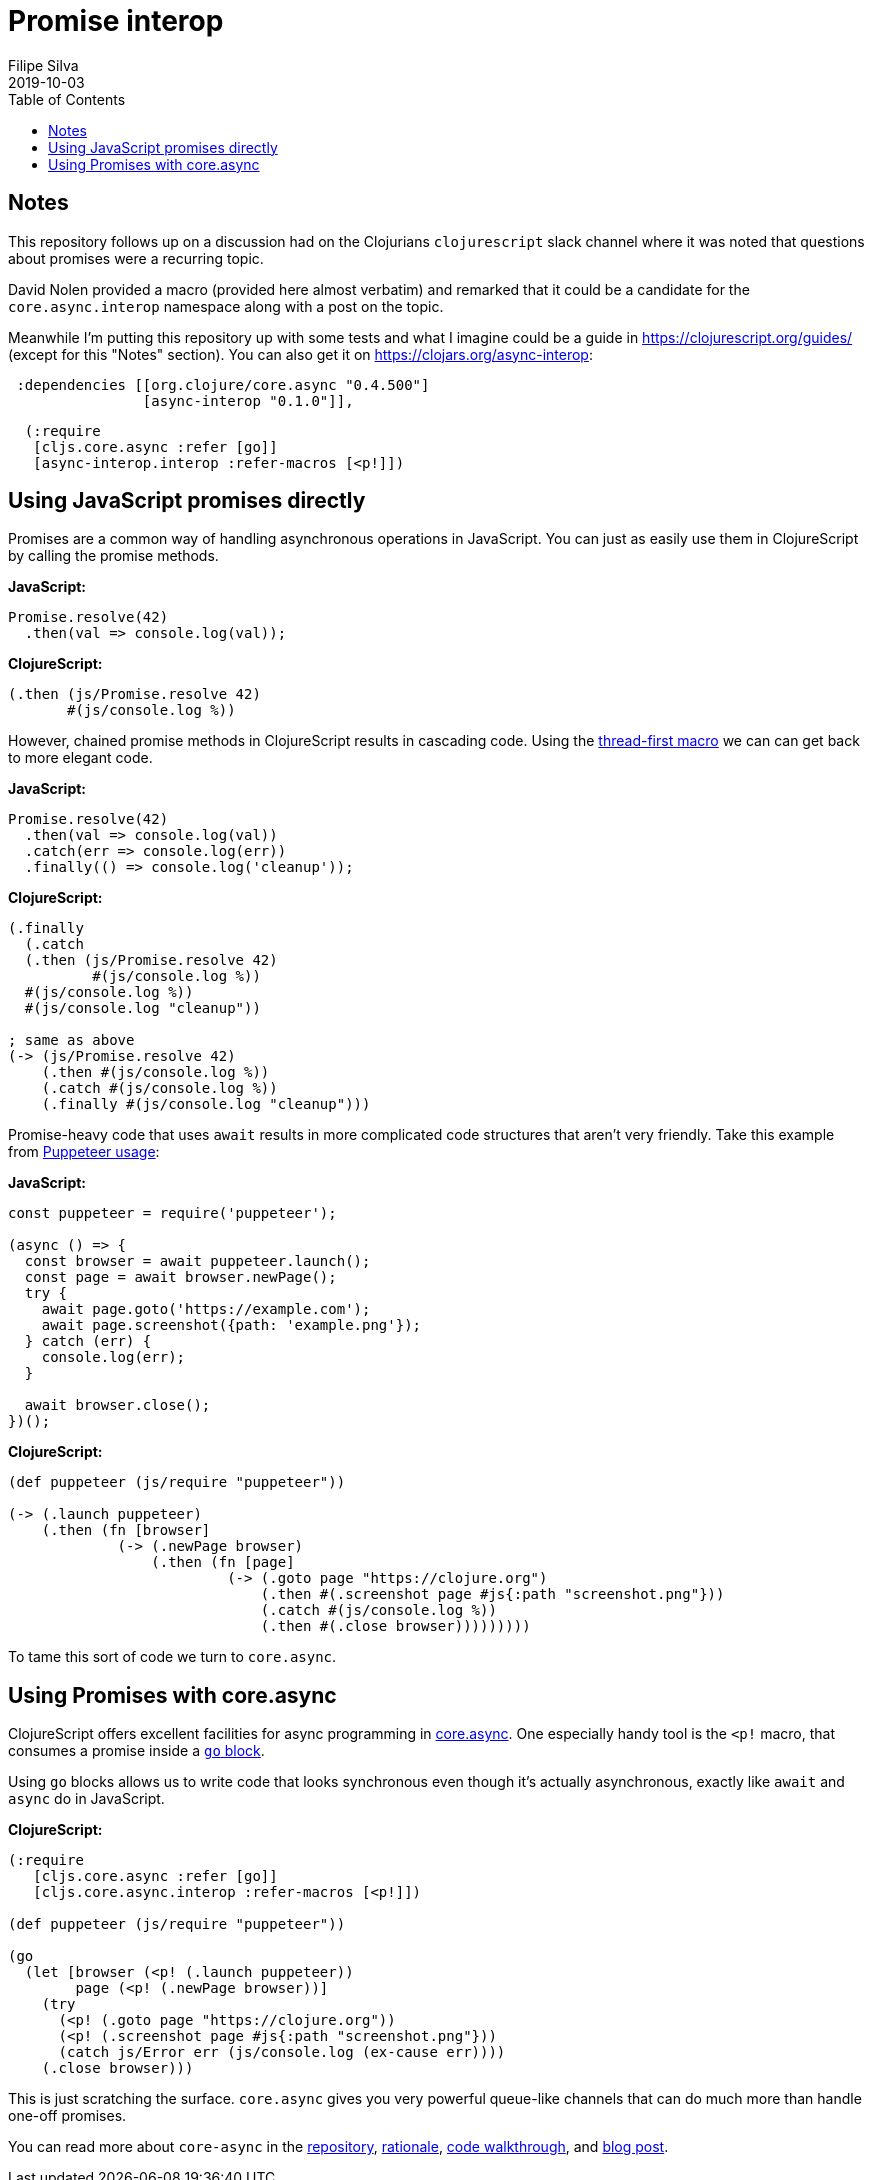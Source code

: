 = Promise interop
Filipe Silva
2019-10-03
:type: guides
:toc: macro
:icons: font

ifdef::env-github,env-browser[:outfilesuffix: .adoc]

toc::[]

[[notes]]
== Notes

This repository follows up on a discussion had on the Clojurians `clojurescript` slack channel
where it was noted that questions about promises were a recurring topic.

David Nolen provided a macro (provided here almost verbatim) and remarked that it could be a
candidate for the `core.async.interop` namespace along with a post on the topic.

Meanwhile I'm putting this repository up with some tests and what I imagine could be a guide in
https://clojurescript.org/guides/ (except for this "Notes" section). 
You can also get it on https://clojars.org/async-interop:

[source,clojure]
----
 :dependencies [[org.clojure/core.async "0.4.500"]
                [async-interop "0.1.0"]],
----
[source,clojure]
----
  (:require
   [cljs.core.async :refer [go]]
   [async-interop.interop :refer-macros [<p!]])
----

[[using-javascript-promises-directly]]
== Using JavaScript promises directly

Promises are a common way of handling asynchronous operations in JavaScript. 
You can just as easily use them in ClojureScript by calling the promise methods.

*JavaScript:*
[source,javascript]
----
Promise.resolve(42)
  .then(val => console.log(val));
----

*ClojureScript:*
[source,clojure]
----
(.then (js/Promise.resolve 42)
       #(js/console.log %))
----

However, chained promise methods in ClojureScript results in cascading code.
Using the https://cljs.github.io/api/cljs.core/#-GT[thread-first macro] we can can get back to more 
elegant code.

*JavaScript:*
[source,clojure]
----
Promise.resolve(42)
  .then(val => console.log(val))
  .catch(err => console.log(err))
  .finally(() => console.log('cleanup'));
----

*ClojureScript:*
[source,javascript]
----
(.finally 
  (.catch 
  (.then (js/Promise.resolve 42)
          #(js/console.log %))
  #(js/console.log %))
  #(js/console.log "cleanup"))

; same as above
(-> (js/Promise.resolve 42)
    (.then #(js/console.log %))
    (.catch #(js/console.log %))
    (.finally #(js/console.log "cleanup")))
----

Promise-heavy code that uses `await` results in more complicated code structures that aren't very 
friendly.
Take this example from https://github.com/GoogleChrome/puppeteer#usage[Puppeteer usage]:

*JavaScript:*
[source,javascript]
----
const puppeteer = require('puppeteer');

(async () => {
  const browser = await puppeteer.launch();
  const page = await browser.newPage();
  try {
    await page.goto('https://example.com');
    await page.screenshot({path: 'example.png'});
  } catch (err) {
    console.log(err);
  }

  await browser.close();
})();
----

*ClojureScript:*
[source,clojure]
----
(def puppeteer (js/require "puppeteer"))

(-> (.launch puppeteer)
    (.then (fn [browser]
             (-> (.newPage browser)
                 (.then (fn [page]
                          (-> (.goto page "https://clojure.org")
                              (.then #(.screenshot page #js{:path "screenshot.png"}))
                              (.catch #(js/console.log %))
                              (.then #(.close browser)))))))))
----

To tame this sort of code we turn to `core.async`.


[[using-promises-with-core-async]]
== Using Promises with core.async

ClojureScript offers excellent facilities for async programming in https://github.com/clojure/core.async[core.async].
One especially handy tool is the `<p!` macro, that consumes a promise inside a https://clojure.github.io/core.async/#clojure.core.async/go[`go` block].

Using `go` blocks allows us to write code that looks synchronous even though it's actually 
asynchronous, exactly like `await` and `async` do in JavaScript.

*ClojureScript:*
[source,clojure]
----
(:require
   [cljs.core.async :refer [go]]
   [cljs.core.async.interop :refer-macros [<p!]])

(def puppeteer (js/require "puppeteer"))

(go
  (let [browser (<p! (.launch puppeteer))
        page (<p! (.newPage browser))]
    (try
      (<p! (.goto page "https://clojure.org"))
      (<p! (.screenshot page #js{:path "screenshot.png"}))
      (catch js/Error err (js/console.log (ex-cause err))))
    (.close browser)))
----

This is just scratching the surface. 
`core.async` gives you very powerful queue-like channels that can do much more than handle one-off
promises.

You can read more about `core-async` in the https://github.com/clojure/core.async[repository], 
https://clojure.org/news/2013/06/28/clojure-clore-async-channels[rationale],
https://github.com/clojure/core.async/blob/master/examples/walkthrough.clj[code walkthrough],
and https://swannodette.github.io/2013/07/12/communicating-sequential-processes[blog post].


